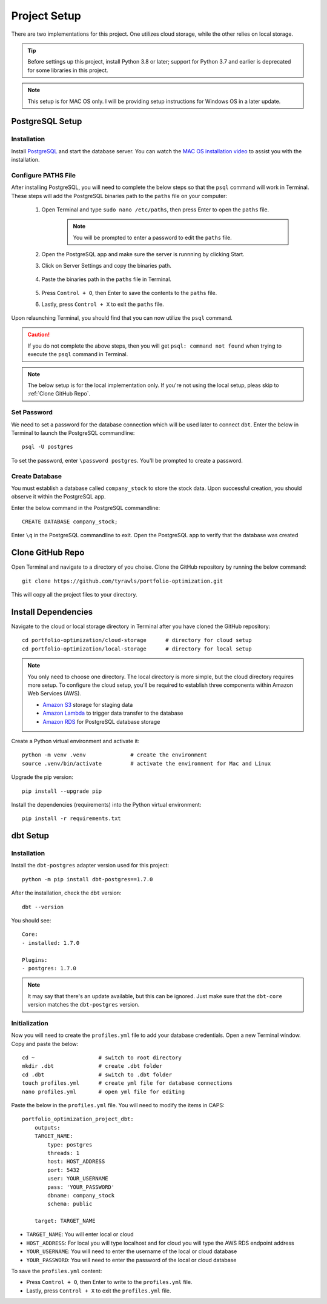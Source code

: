.. Allow bash inline coding. Will only include line numbers if code has 5 of more lines.
.. highlight:: bash
   :linenothreshold: 50 


Project Setup
=============
There are two implementations for this project. One utilizes cloud storage, while the other relies on local storage.

.. tip::
    Before settings up this project, install Python 3.8 or later; support for Python 3.7 and earlier is deprecated for some libraries in this project. 

.. note::
   This setup is for MAC OS only. I will be providing setup instructions for Windows OS in a later update.

****************
PostgreSQL Setup
****************

Installation
------------
Install `PostgreSQL <https://postgresapp.com/>`_ and start the database server. You can watch the 
`MAC OS installation video <https://youtu.be/qw--VYLpxG4?si=KPDT8niVeJ_GPGOS&t=654>`_ to assist you with the installation.

Configure PATHS File
--------------------
After installing PostgreSQL, you will need to complete the below steps so that the ``psql`` command will work in Terminal. 
These steps will add the PostgreSQL binaries path to the ``paths`` file on your computer:

    #. Open Terminal and type ``sudo nano /etc/paths``, then press Enter to open the ``paths`` file. 
        .. note::
            You will be prompted to enter a password to edit the ``paths`` file.
    #. Open the PostgreSQL app and make sure the server is runnning by clicking Start. 
    #. Click on Server Settings and copy the binaries path.
        .. figure:: images/postgresql_binaries_path.png
           :alt: This is an image
    #. Paste the binaries path in the ``paths`` file in Terminal.
        .. figure:: images/paths_file_content.png
           :alt: This is an image
    #. Press ``Control + O``, then Enter to save the contents to the ``paths`` file.
    #. Lastly, press ``Control + X`` to exit the ``paths`` file.

Upon relaunching Terminal, you should find that you can now utilize the ``psql`` command. 

.. caution::
    If you do not complete the above steps, then you will get ``psql: command not found`` when trying to execute the ``psql`` command in Terminal.

.. note::
    The below setup is for the local implementation only. If you're not using the local setup, pleas skip to :ref:`Clone GitHub Repo`. 


Set Password
------------
We need to set a password for the database connection which will be used later to connect ``dbt``.
Enter the below in Terminal to launch the PostgreSQL commandline::

    psql -U postgres

To set the password, enter ``\password postgres``. You'll be prompted to create a password.

Create Database
----------------
You must establish a database called ``company_stock`` to store the stock data. Upon successful creation, 
you should observe it within the PostgreSQL app. 

Enter the below command in the PostgreSQL commandline::

    CREATE DATABASE company_stock;

Enter ``\q`` in the PostgreSQL commandline to exit. Open the PostgreSQL app to verify that the database was created

.. figure:: images/postgresql_company_stock_database.png
    :alt: This is an image




*****************
Clone GitHub Repo 
*****************
Open Terminal and navigate to a directory of you choise. Clone the GitHub repository by running the below command::

    git clone https://github.com/tyrawls/portfolio-optimization.git

This will copy all the project files to your directory.

********************
Install Dependencies
********************
Navigate to the cloud or local storage directory in Terminal after you have cloned the GitHub repository::

    cd portfolio-optimization/cloud-storage      # directory for cloud setup
    cd portfolio-optimization/local-storage      # directory for local setup

.. note::
    You only need to choose one directory. The local directory is more simple, but the cloud directory requires more setup.
    To configure the cloud setup, you'll be required to establish three components within Amazon Web Services (AWS).

    - `Amazon S3 <https://aws.amazon.com/s3/>`_ storage for staging data
    - `Amazon Lambda <https://aws.amazon.com/pm/lambda/>`_ to trigger data transfer to the database
    - `Amazon RDS <https://aws.amazon.com/rds/?p=ft&c=db&z=3>`_ for PostgreSQL database storage

Create a Python virtual environment and activate it::

    python -m venv .venv              # create the environment
    source .venv/bin/activate         # activate the environment for Mac and Linux

Upgrade the pip version::

    pip install --upgrade pip

Install the dependencies (requirements) into the Python virtual environment::

    pip install -r requirements.txt

*********
dbt Setup
*********

Installation
------------
Install the ``dbt-postgres`` adapter version used for this project::

    python -m pip install dbt-postgres==1.7.0

After the installation, check the ``dbt`` version::

    dbt --version

You should see::

    Core:
    - installed: 1.7.0 

    Plugins:
    - postgres: 1.7.0

.. note::
    It may say that there's an update available, but this can be ignored. Just make sure that the ``dbt-core`` 
    version matches the ``dbt-postgres`` version.

Initialization
--------------

Now you will need to create the ``profiles.yml`` file to add your database credentials. 
Open a new Terminal window. Copy and paste the below::

    cd ~                    # switch to root directory
    mkdir .dbt              # create .dbt folder
    cd .dbt                 # switch to .dbt folder
    touch profiles.yml      # create yml file for database connections
    nano profiles.yml       # open yml file for editing
       
Paste the below in the ``profiles.yml`` file. You will need to modify the items in CAPS::

    portfolio_optimization_project_dbt:
        outputs:
        TARGET_NAME:
            type: postgres
            threads: 1
            host: HOST_ADDRESS
            port: 5432
            user: YOUR_USERNAME
            pass: 'YOUR_PASSWORD'
            dbname: company_stock
            schema: public

        target: TARGET_NAME  

* ``TARGET_NAME``: You will enter local or cloud
* ``HOST_ADDRESS``: For local you will type localhost and for cloud you will type the AWS RDS endpoint address
* ``YOUR_USERNAME``: You will need to enter the username of the local or cloud database
* ``YOUR_PASSWORD``: You will need to enter the password of the local or cloud database

To save the ``profiles.yml`` content:

* Press ``Control + O``, then Enter to write to the ``profiles.yml`` file.
* Lastly, press ``Control + X`` to exit the ``profiles.yml`` file.